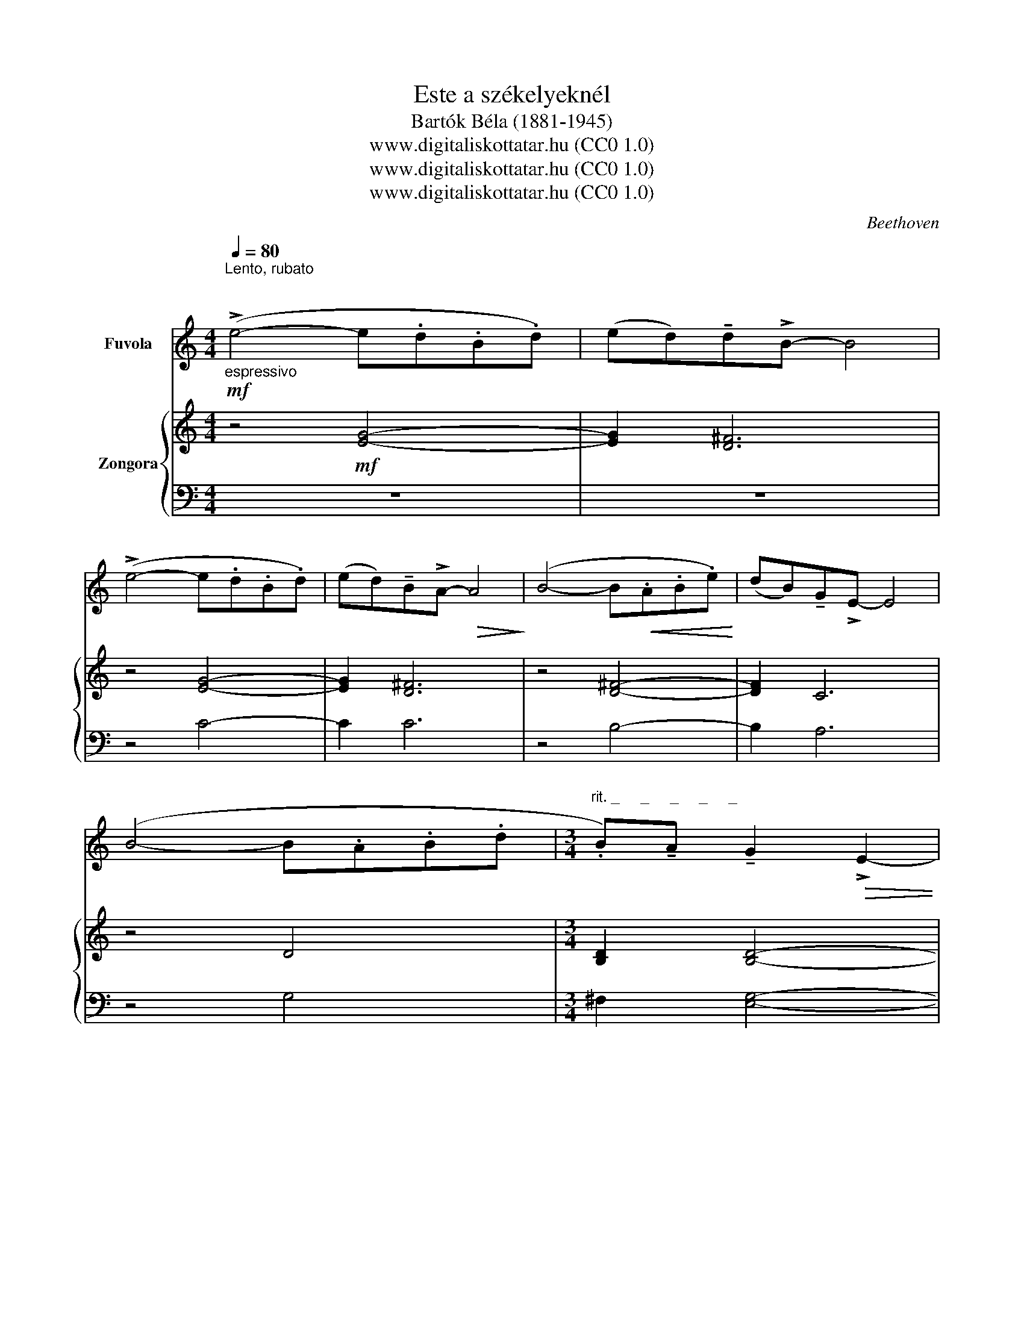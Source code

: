 X:1
T:Este a székelyeknél
T:Bartók Béla (1881-1945)
T:www.digitaliskottatar.hu (CC0 1.0) 
T:www.digitaliskottatar.hu (CC0 1.0) 
T:www.digitaliskottatar.hu (CC0 1.0) 
C:Beethoven
Z:www.digitaliskottatar.hu (CC0 1.0)
%%score 1 { ( 2 4 ) | ( 3 5 ) }
L:1/8
Q:1/4=80
M:4/4
K:C
V:1 treble nm="Fuvola"
V:2 treble nm="Zongora"
V:4 treble 
V:3 bass 
V:5 bass 
V:1
"^Lento, rubato \n\n"!mf!"_espressivo" (!>!e4- e.d.B.d) | (ed)!tenuto!d!>!B- B4 | %2
 (!>!e4- e.d.B.d) | (ed)!tenuto!B!>!A-!>(! A4!>)! | (B4- B!<(!.A.B.e)!<)! | (dB)!tenuto!G!>!E- E4 | %6
 (B4- B.A.B.d |[M:3/4]"^rit. _     _     _     _     _" .B)!tenuto!A !tenuto!G2!>(! !>!E2- | %8
 E6!>)! || %9
[M:4/4]!p![Q:1/4=144]"^Vivo, non rubato""^Vivo, non rubato ( = 144)" .d"_scherzando".e.e.e .d.e.b.a | %10
 .g !tenuto!d3 !>!e4 | .d.e.e.e .d.e.b.a | .g !tenuto!d3 !>!e4 | .g.a.a.a .g.a.e'.d' | %14
 .b !tenuto!g3 !tenuto!a3 .b | .g !tenuto!d3 !tenuto!e3 .a | .g !tenuto!d3 !tenuto!e3 .a | %17
 .g !tenuto!d3 !^!e4- |!>(! e8!>)! | z8 || %20
[M:3/4]!mf![Q:1/4=80]"^Tempo I.""^Tempo I." (!>!e2- e.d.B.d) | %21
 ((ed))!tenuto!d!>!B-[Q:1/4=80] !fermata!B2 |[Q:1/4=80] (!>!e2- e.d.B.d) | %23
 ((ed))!tenuto!B!>(!!>!A-[Q:1/4=80] !fermata!A2!>)! |[Q:1/4=80] (!>!B2- B!<(!.A.B.e) | %25
 ((d!<)!B))!tenuto!G!>!E-[Q:1/4=80] !fermata!E2 |[Q:1/4=80] (!>!B2- B.A.B.d | %27
 .B)!tenuto!A !tenuto!G2!>(! !>!E2- | E6!>)! || %29
[M:4/4]!p![Q:1/4=144]"^Vivo, non rubato""^Vivo, non rubato" .d"_scherzando".e .e(e/.g/) (d/e/.b) .b.a | %30
 (3(!>!g/a/g/ d3) !>!e4 | .d.e .e(e/.g/) (d/e/.b) .b.a | (3(!>!g/a/g/ d3) !>!e4 | %33
 .g.a .a(a/.b/) (g/a/.e') .e'.d' | (3(b/d'/b/ g3) !tenuto!a3 .b | .g !tenuto!d3 !tenuto!e3 .a | %36
!<(! .g !tenuto!d3 !tenuto!e3 .a | .g !tenuto!d3!<)!!mp! !>!e4- | e3 (a/g/ e3) (a/g/ | %39
 e)"_dim."(a/g/ e)(a/g/ e)(a/g/ e)!pp!(a/g/) | z8 || %41
!f![Q:1/4=80]"^Tempo I.""^Tempo I." (e4- e.d.B.d) |[M:3/4] (ed)!tenuto!d!>!B-!>(! B2- | %43
[M:4/4] B8!>)! |!f! (!>!e4- e.d.B.d) |[M:3/4] ((ed))!tenuto!B!>!A-!>(! A2- |[M:4/4] A8!>)! | %47
[M:4/4]!mf! (B4- B.A.B.e) |[M:3/4] ((dB))!tenuto!G!>!E-!>(! E2- |[M:4/4] E8!>)! |!p! (B4- BABd | %51
[M:2/4] B)!tenuto!A !tenuto!G2 |[M:3/4]!>(! !>!E6- | E6- |!ppp! E6!>)! |] %55
V:2
 z4!mf! [EG]4- | [EG]2 [D^F]6 | z4 [EG]4- | [EG]2 [D^F]6 | z4 [D^F]4- | [DF]2 C6 | z4 D4 | %7
[M:3/4] [B,D]2 [B,D]4- | [B,D]6 ||[M:4/4] z2!pp! .[EGB]2 z2 .[DGB]2 | z2 .[EGB]2 z2 .[DGB]2 | %11
 z2 .[EGB]2 z2 .[DGB]2 | z2 .[EGB]2 z2 .[DGB]2 | z2 .[GBd]2 z2 .[GAce]2 | z2 .[GBd]2 z2 .[GAce]2 | %15
 z2 .[GBd]2 z2 .[DEGB]2 | z2 .[EGBd]2 z2 .[DEGB]2 | z2 .[EGBd]2 z2 .[^CE^G]2 | %18
 z2 .[^CE^G]2 z2 .[CEG]2 | z8 ||[M:3/4] z2!mf! E4- | E4 !fermata!E2 | z2 E4- | E4 !fermata!_E2 | %24
 z2 [G,D]4- | [G,D]2 !fermata![G,CE]4 | z2 [B,D]4- | [B,D]2 [B,D]4- | [B,D]6 || %29
[M:4/4]!pp! .[EGB]2 .[DGB]2 .[EGB]2 .[DGB]2 | .[EGB]2 .[DGB]2 .[EGB]2 .[DGB]2 | %31
 .[EGB]2 .[DGB]2 .[EGB]2 .[DGB]2 | .[EGB]2 .[DGB]2 .[EGB]2 .[DGB]2 | %33
 .[GBd]2 .[GAce]2 .[GBd]2 .[GAce]2 | .[GBd]2 .[GAce]2 .[GBd]2 .[GAce]2 | %35
 .[GBd]2 .[EGBd]2 .[DEGB]2 .[EGBd]2 | .[DEGB]2 .[EGBd]2 .[DEGB]2 .[EGBd]2 | %37
 .[DEGB]2 .[EGBd]2 .[^CE^G]2 .[EG^c]2 | .[^CE^G]2 .[EG^c]2 .[CEG]2 .[EGc]2 | %39
 .[^CE^G]2 .[EG^c]2 .[CEG]2 .[EGc]2 | z8 ||!f! e4- edBd |[M:3/4] eddB- B2- |[M:4/4] B8 | e4- edBd | %45
[M:3/4] edBA- A2- |[M:4/4] A8 |[M:4/4] B4- BABe |[M:3/4] dBGE- E2- |[M:4/4] E8 | B4- BABd | %51
[M:2/4] BA G2 |[M:3/4] E6- | E6 |!ppp! [gbd'e']6 |] %55
V:3
 z8 | z8 | z4 C4- | C2 C6 | z4 B,4- | B,2 A,6 | z4 G,4 |[M:3/4] ^F,2 [E,G,]4- | [E,G,]6 || %9
[M:4/4] z2 .[E,G,B,]2 z2 .[D,G,B,]2 | z2 .[E,G,B,]2 z2 .[D,G,B,]2 | z2 .[E,G,B,]2 z2 .[D,G,B,]2 | %12
 z2 .[E,G,B,]2 z2 .[D,G,B,]2 | z2 .[G,B,D]2 z2 .[G,A,CE]2 | z2 .[G,B,D]2 z2 .[G,A,CE]2 | %15
 z2 .[G,B,D]2 z2 .[D,E,G,B,]2 | z2 .[E,G,B,D]2 z2 .[D,E,G,B,]2 | %17
 z2 .[E,G,B,D]2 z2!ped! .[^C,E,^G,]2 | z2 .[^C,E,^G,]2 z2 .[C,E,G,]2!ped-up! | z8 || %20
[M:3/4] z2 [C,G,]4- | [C,G,]4 !fermata![C,G,]2 | z2 [C,G,]4- | [C,G,]4 !fermata![C,G,]2 | %24
 z2 [G,,D,]4- | [G,,D,]2 !fermata![G,,C,E,]4 | z2 ^F,4- | F,2 [E,G,]4- | [E,G,]6 || %29
[M:4/4] .[E,G,B,]2 .[D,G,B,]2 .[E,G,B,]2 .[D,G,B,]2 | .[E,G,B,]2 .[D,G,B,]2 .[E,G,B,]2 .[D,G,B,]2 | %31
 .[E,G,B,]2 .[D,G,B,]2 .[E,G,B,]2 .[D,G,B,]2 | .[E,G,B,]2 .[D,G,B,]2 .[E,G,B,]2 .[D,G,B,]2 | %33
 .[G,B,D]2 .[G,A,CE]2 .[G,B,D]2 .[G,A,CE]2 | .[G,B,D]2 .[G,A,CE]2 .[G,B,D]2 .[G,A,CE]2 | %35
 .[G,B,D]2 .[E,G,B,D]2 .[D,E,G,B,]2 .[E,G,B,D]2 | %36
 .[D,E,G,B,]2 .[E,G,B,D]2 .[D,E,G,B,]2 .[E,G,B,D]2 | %37
 .[D,E,G,B,]2 .[E,G,B,D]2!ped! .[^C,E,^G,]2 .[E,G,^C]2 | %38
 .[^C,E,^G,]2 .[E,G,^C]2 .[C,E,G,]2 .[E,G,C]2 | .[^C,E,^G,]2 .[E,G,^C]2 .[C,E,G,]2 .[E,G,C]2 | %40
 z8!ped-up! || E4- EDB,D |[M:3/4] EDDB,-!ped! B,2- |[M:4/4]!mf! B,8 | E4- EDB,D!ped-up! | %45
[M:3/4] EDB,A,-!ped! A,2- |[M:4/4]!mf! A,8 |[M:4/4]!mf! B,4- B,A,!ped-up!B,E | %48
[M:3/4] DB,G,E,-!ped! E,2- |[M:4/4]!p! E,8 | B,4- B,A,!ped-up!B,D |[M:2/4] B,A, G,2 | %52
[M:3/4]!ped! E,6- | E,6 |[K:treble] E6!ped-up! |] %55
V:4
 x8 | x8 | x8 | x8 | x8 | x8 | x8 |[M:3/4] x6 | x6 ||[M:4/4] x8 | x8 | x8 | x8 | x8 | x8 | x8 | %16
 x8 | x8 | x8 | x8 ||[M:3/4] x6 | x6 | x6 | x6 | x6 | x6 | x6 | x6 | x6 ||[M:4/4] x8 | x8 | x8 | %32
 x8 | x8 | x8 | x8 | x8 | x8 | x8 | x8 | x8 || x8 |[M:3/4] x6 |[M:4/4] [DEG]2 [DEG]4 [DEG]2- | %44
 [DEG]2 [DEG]4 z2 |[M:3/4] z6 |[M:4/4] [B,EG]2 [B,EG]4 [B,EG]2- |[M:4/4] [B,EG]2 [B,EG]4 z2 | %48
[M:3/4] z6 |[M:4/4] [G,B,D]2 [G,B,D]4 [G,B,D]2- | [G,B,D]2 [G,B,D]4 z2 |[M:2/4] z4 | %52
[M:3/4] x4 [B,D]2 | [B,D]6 | x6 |] %55
V:5
 x8 | x8 | x8 | x8 | x8 | x8 | x8 |[M:3/4] x6 | x6 ||[M:4/4] x8 | x8 | x8 | x8 | x8 | x8 | x8 | %16
 x8 | x8 | x8 | x8 ||[M:3/4] x6 | x6 | x6 | x6 | x6 | x6 | x6 | x6 | x6 ||[M:4/4] x8 | x8 | x8 | %32
 x8 | x8 | x8 | x8 | x8 | x8 | x8 | x8 | x8 || x8 |[M:3/4] x6 | %43
[M:4/4] [D,E,G,]2 [D,E,G,]4 [D,E,G,]2- | [D,E,G,]2 [D,E,G,]4 z2 |[M:3/4] z6 | %46
[M:4/4] [B,,E,G,]2 [B,,E,G,]4 [B,,E,G,]2- |[M:4/4] [B,,E,G,]2 [B,,E,G,]4 z2 |[M:3/4] z6 | %49
[M:4/4] [G,,B,,D,]2 [G,,B,,D,]4 [G,,B,,D,]2- | [G,,B,,D,]2 [G,,B,,D,]4 z2 |[M:2/4] z4 | %52
[M:3/4] z4!pp! [E,,B,,D,]2 | [E,,B,,D,]6 |[K:treble] x6 |] %55

